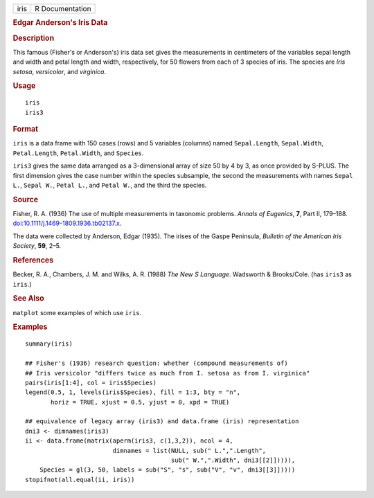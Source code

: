 .. container::

   .. container::

      ==== ===============
      iris R Documentation
      ==== ===============

      .. rubric:: Edgar Anderson's Iris Data
         :name: edgar-andersons-iris-data

      .. rubric:: Description
         :name: description

      This famous (Fisher's or Anderson's) iris data set gives the
      measurements in centimeters of the variables sepal length and
      width and petal length and width, respectively, for 50 flowers
      from each of 3 species of iris. The species are *Iris setosa*,
      *versicolor*, and *virginica*.

      .. rubric:: Usage
         :name: usage

      ::

         iris
         iris3

      .. rubric:: Format
         :name: format

      ``iris`` is a data frame with 150 cases (rows) and 5 variables
      (columns) named ``Sepal.Length``, ``Sepal.Width``,
      ``Petal.Length``, ``Petal.Width``, and ``Species``.

      ``iris3`` gives the same data arranged as a 3-dimensional array of
      size 50 by 4 by 3, as once provided by S-PLUS. The first dimension
      gives the case number within the species subsample, the second the
      measurements with names ``Sepal L.``, ``Sepal W.``, ``Petal L.``,
      and ``Petal W.``, and the third the species.

      .. rubric:: Source
         :name: source

      Fisher, R. A. (1936) The use of multiple measurements in taxonomic
      problems. *Annals of Eugenics*, **7**, Part II, 179–188.
      `doi:10.1111/j.1469-1809.1936.tb02137.x <https://doi.org/10.1111/j.1469-1809.1936.tb02137.x>`__.

      The data were collected by Anderson, Edgar (1935). The irises of
      the Gaspe Peninsula, *Bulletin of the American Iris Society*,
      **59**, 2–5.

      .. rubric:: References
         :name: references

      Becker, R. A., Chambers, J. M. and Wilks, A. R. (1988) *The New S
      Language*. Wadsworth & Brooks/Cole. (has ``iris3`` as ``iris``.)

      .. rubric:: See Also
         :name: see-also

      ``matplot`` some examples of which use ``iris``.

      .. rubric:: Examples
         :name: examples

      ::

         summary(iris)

         ## Fisher's (1936) research question: whether (compound measurements of)
         ## Iris versicolor "differs twice as much from I. setosa as from I. virginica"
         pairs(iris[1:4], col = iris$Species)
         legend(0.5, 1, levels(iris$Species), fill = 1:3, bty = "n",
                horiz = TRUE, xjust = 0.5, yjust = 0, xpd = TRUE)

         ## equivalence of legacy array (iris3) and data.frame (iris) representation
         dni3 <- dimnames(iris3)
         ii <- data.frame(matrix(aperm(iris3, c(1,3,2)), ncol = 4,
                                 dimnames = list(NULL, sub(" L.",".Length",
                                                 sub(" W.",".Width", dni3[[2]])))),
             Species = gl(3, 50, labels = sub("S", "s", sub("V", "v", dni3[[3]]))))
         stopifnot(all.equal(ii, iris))
